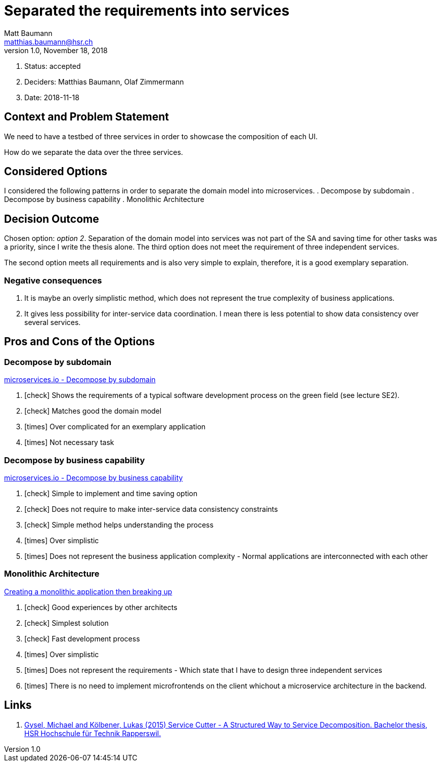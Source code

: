 = Separated the requirements into services =
Matt Baumann <matthias.baumann@hsr,ch>
v1.0, November 18, 2018
:Author: Matt Baumann
:Email: matthias.baumann@hsr.ch
:Date: 18. November 2018
:Revision: Version 1.0
:icons: font
:y: icon:check[role="green"]
:n: icon:times[role="red"]

. Status: accepted
. Deciders: Matthias Baumann, Olaf Zimmermann
. Date: 2018-11-18

== Context and Problem Statement

We need to have a testbed of three services in order to showcase the
composition of each UI.

How do we separate the data over the three services.

== Considered Options

I considered the following patterns in order to separate the domain model
into microservices.
. Decompose by subdomain
. Decompose by business capability
. Monolithic Architecture

== Decision Outcome

Chosen option: _option 2_. Separation of the domain model into services
was not part of the SA and saving time for other tasks was a priority, since
I write the thesis alone. The third option does not meet the requirement
of three independent services.

The second option meets all requirements and is also very simple to explain,
therefore, it is a good exemplary separation.

=== Negative consequences

. It is maybe an overly simplistic method, which does not represent the
true complexity of business applications.
. It gives less possibility for inter-service data coordination. I mean
there is less potential to show data consistency over several services.

== Pros and Cons of the Options

=== Decompose by subdomain

https://microservices.io/patterns/decomposition/decompose-by-subdomain.html[microservices.io - Decompose by subdomain]

. {y} Shows the requirements of a typical software development process
on the green field (see lecture SE2).
. {y} Matches good the domain model
. {n} Over complicated for an exemplary application
. {n} Not necessary task

===  Decompose by business capability

https://microservices.io/patterns/decomposition/decompose-by-business-capability.html[microservices.io - Decompose by business capability]

. {y} Simple to implement and time saving option
. {y} Does not require to make inter-service data consistency constraints
. {y} Simple method helps understanding the process
. {n} Over simplistic
. {n} Does not represent the business application complexity - Normal
applications are interconnected with each other

=== Monolithic Architecture

https://martinfowler.com/bliki/MonolithFirst.html[Creating a monolithic application then breaking up]

. {y} Good experiences by other architects
. {y} Simplest solution
. {y} Fast development process
. {n} Over simplistic
. {n} Does not represent the requirements - Which state that I have
to design three independent services
. {n} There is no need to implement microfrontends on the client whichout
a microservice architecture in the backend.

== Links

. https://eprints.hsr.ch/476/[Gysel, Michael and Kölbener, Lukas (2015) Service Cutter - A Structured Way to Service Decomposition. Bachelor thesis, HSR Hochschule für Technik Rapperswil.]
